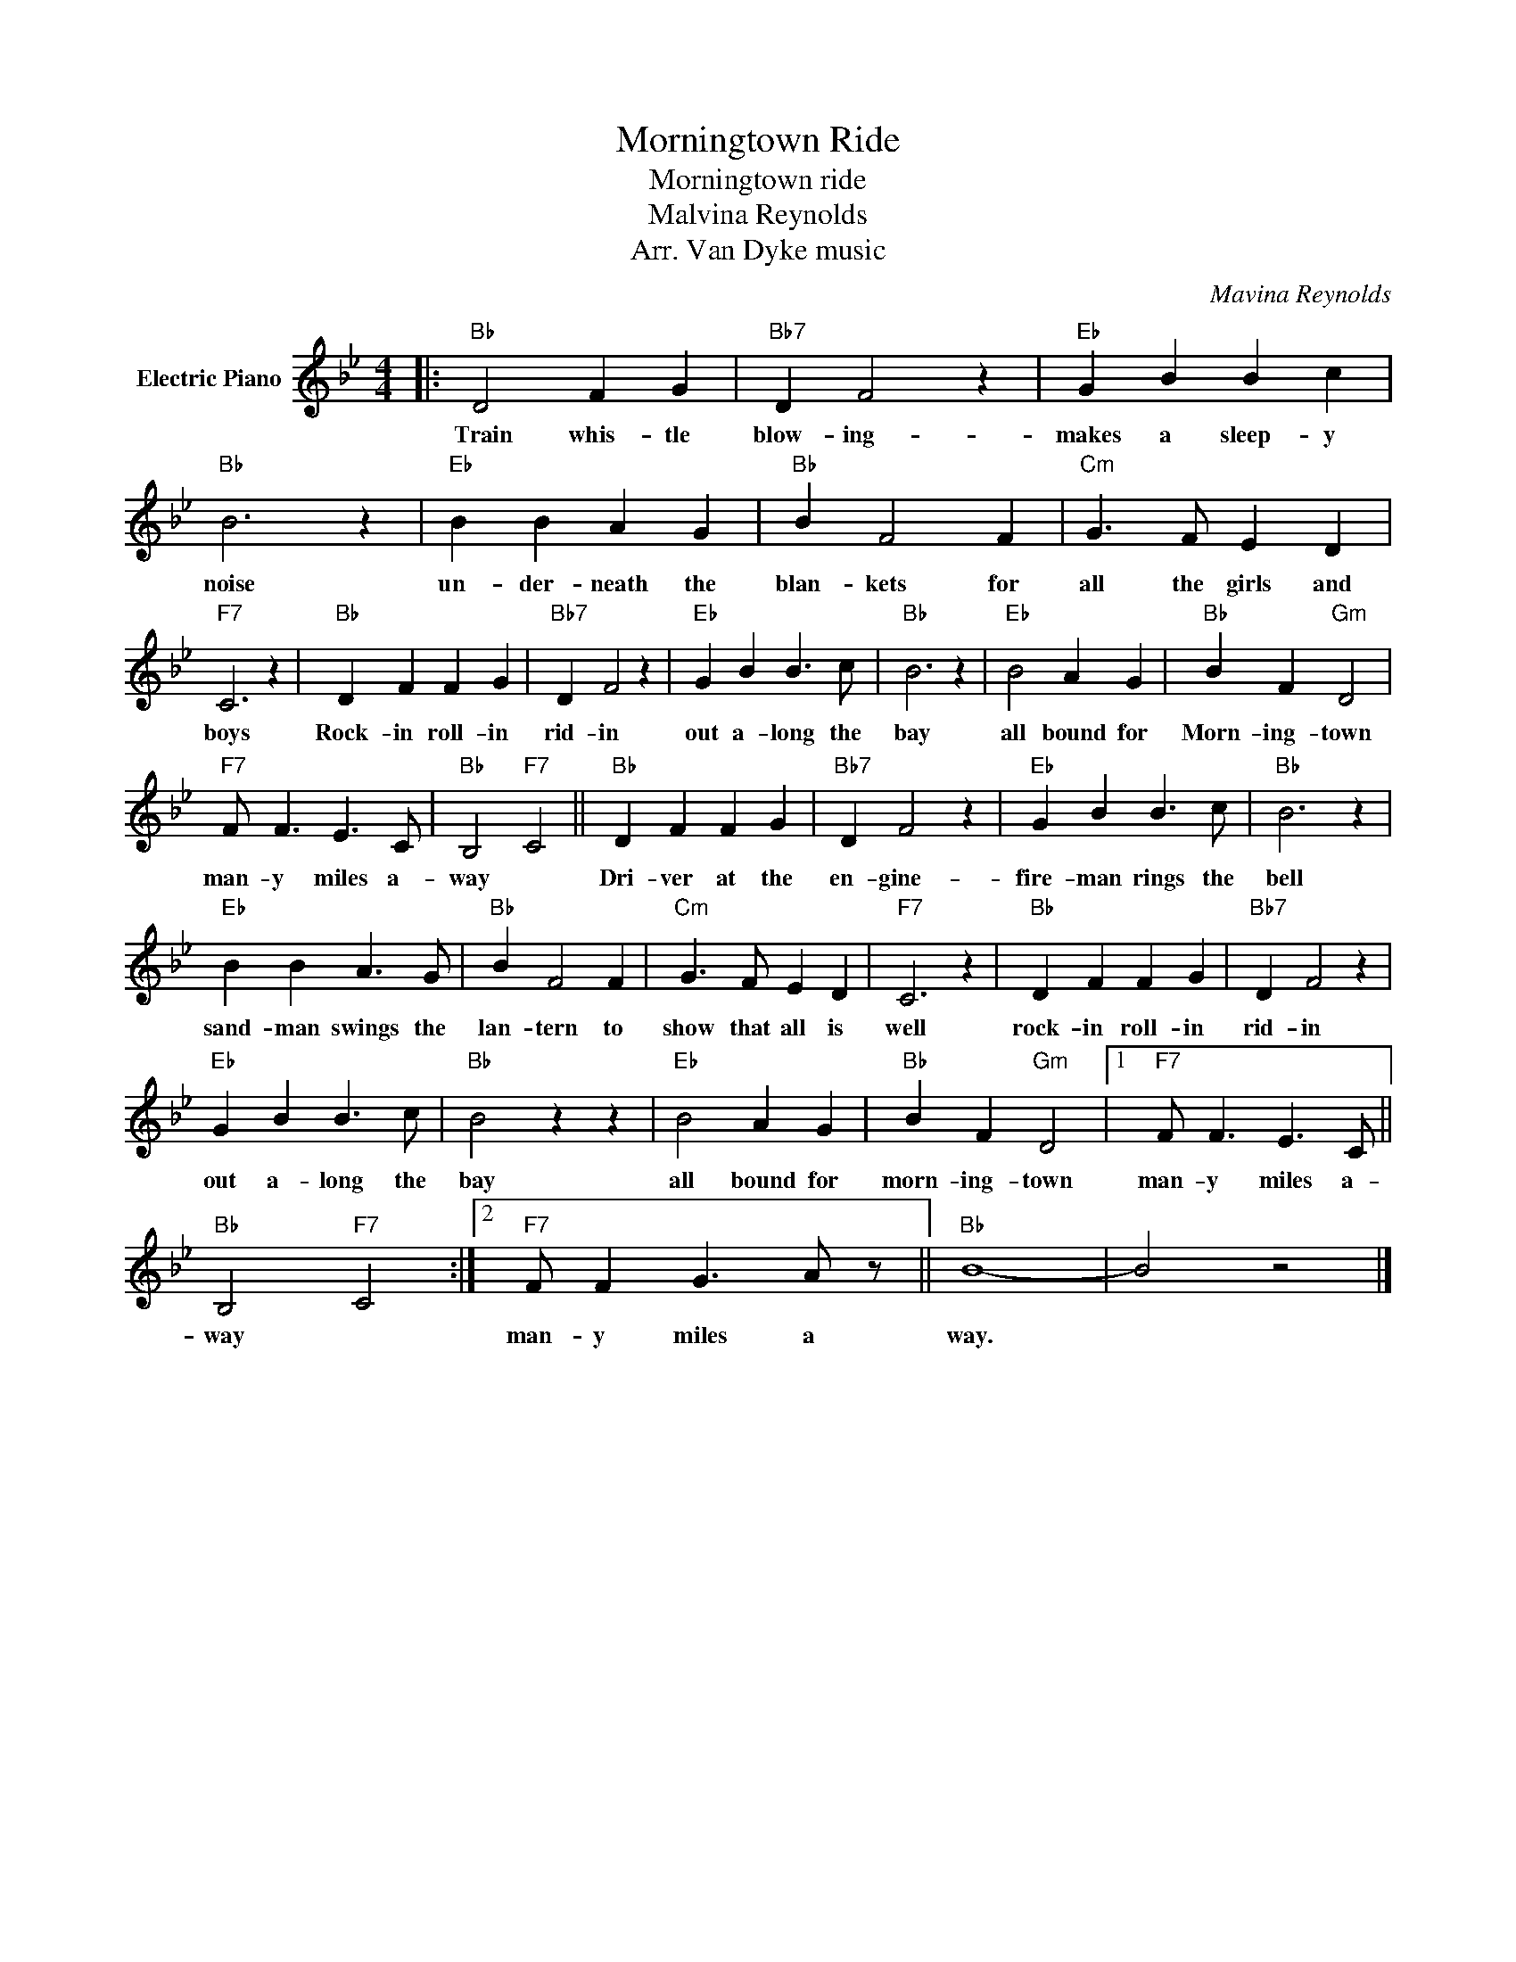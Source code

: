 X:1
T:Morningtown Ride
T:Morningtown ride
T:Malvina Reynolds 
T:Arr. Van Dyke music
C:Mavina Reynolds
Z:All Rights Reserved
L:1/4
M:4/4
K:Bb
V:1 treble nm="Electric Piano"
%%MIDI program 4
V:1
|:"Bb" D2 F G |"Bb7" D F2 z |"Eb" G B B c |"Bb" B3 z |"Eb" B B A G |"Bb" B F2 F |"Cm" G3/2 F/ E D | %7
w: Train whis- tle|blow- ing-|makes a sleep- y|noise|un- der- neath the|blan- kets for|all the girls and|
"F7" C3 z |"Bb" D F F G |"Bb7" D F2 z |"Eb" G B B3/2 c/ |"Bb" B3 z |"Eb" B2 A G |"Bb" B F"Gm" D2 | %14
w: boys|Rock- in roll- in|rid- in|out a- long the|bay|all bound for|Morn- ing- town|
"F7" F/ F3/2 E3/2 C/ |"Bb" B,2"F7" C2 ||"Bb" D F F G |"Bb7" D F2 z |"Eb" G B B3/2 c/ |"Bb" B3 z | %20
w: man- y miles a-|way *|Dri- ver at the|en- gine-|fire- man rings the|bell|
"Eb" B B A3/2 G/ |"Bb" B F2 F |"Cm" G3/2 F/ E D |"F7" C3 z |"Bb" D F F G |"Bb7" D F2 z | %26
w: sand- man swings the|lan- tern to|show that all is|well|rock- in roll- in|rid- in|
"Eb" G B B3/2 c/ |"Bb" B2 z z |"Eb" B2 A G |"Bb" B F"Gm" D2 |1"F7" F/ F3/2 E3/2 C/ || %31
w: out a- long the|bay|all bound for|morn- ing- town|man- y miles a-|
"Bb" B,2"F7" C2 :|2"F7" F/ F G3/2 A/ z/ ||"Bb" B4- | B2 z2 |] %35
w: way *|man- y miles a|way.||

